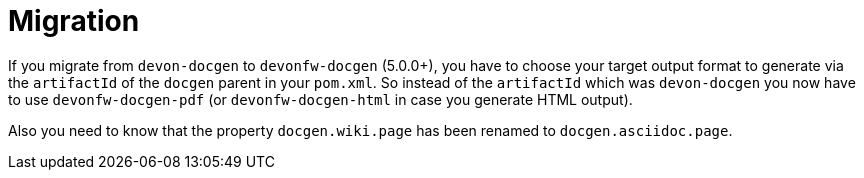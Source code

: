 = Migration

If you migrate from `devon-docgen` to `devonfw-docgen` (5.0.0+), you have to choose your target output format to generate via the `artifactId` of the `docgen` parent in your `pom.xml`. So instead of the `artifactId` which was `devon-docgen` you now have to use `devonfw-docgen-pdf` (or `devonfw-docgen-html` in case you generate HTML output).

Also you need to know that the property `docgen.wiki.page` has been renamed to `docgen.asciidoc.page`.